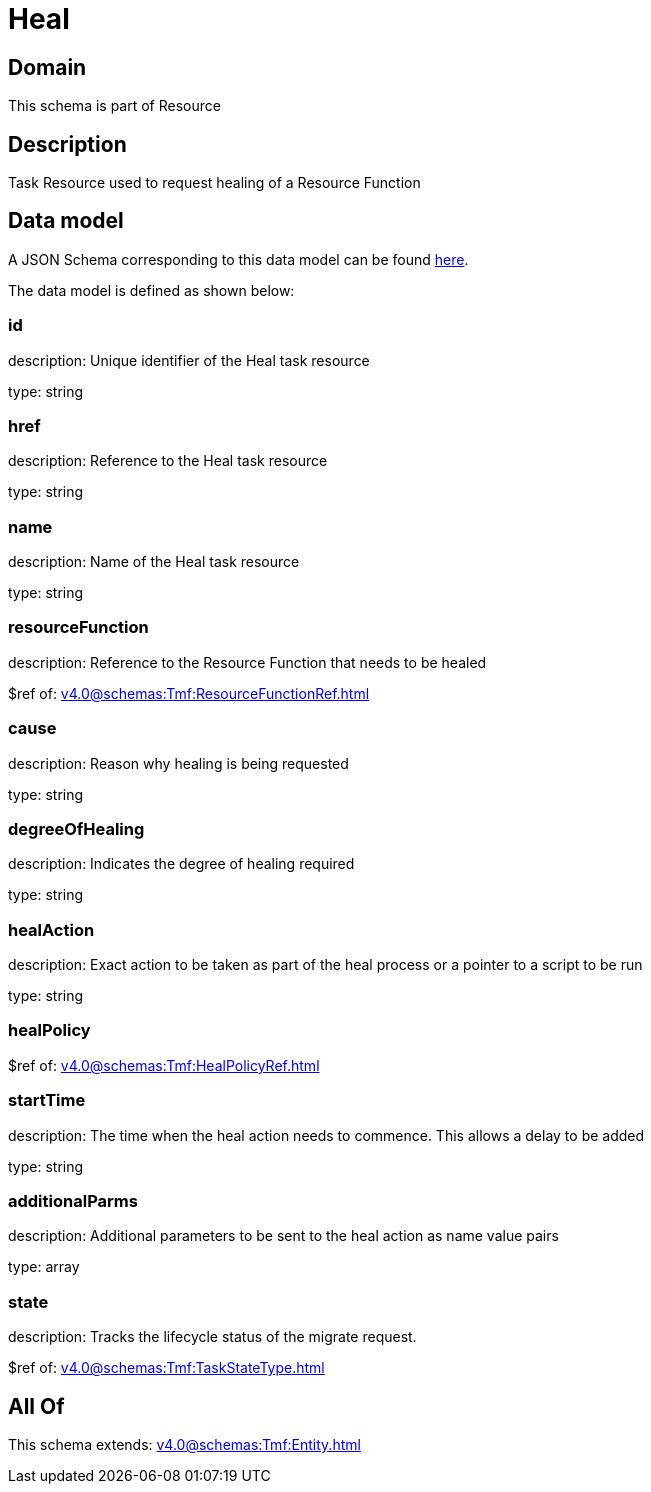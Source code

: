 = Heal

[#domain]
== Domain

This schema is part of Resource

[#description]
== Description

Task Resource used to request healing of a Resource Function


[#data_model]
== Data model

A JSON Schema corresponding to this data model can be found https://tmforum.org[here].

The data model is defined as shown below:


=== id
description: Unique identifier of the Heal task resource

type: string


=== href
description: Reference to the Heal task resource

type: string


=== name
description: Name of the Heal task resource

type: string


=== resourceFunction
description: Reference to the Resource Function that needs to be healed

$ref of: xref:v4.0@schemas:Tmf:ResourceFunctionRef.adoc[]


=== cause
description: Reason why healing is being requested

type: string


=== degreeOfHealing
description: Indicates the degree of healing required

type: string


=== healAction
description: Exact action to be taken as part of the heal process or a pointer to a script to be run

type: string


=== healPolicy
$ref of: xref:v4.0@schemas:Tmf:HealPolicyRef.adoc[]


=== startTime
description: The time when the heal action needs to commence. This allows a delay to be added

type: string


=== additionalParms
description: Additional parameters to be sent to the heal action as name value pairs

type: array


=== state
description: Tracks the lifecycle status of the migrate request.

$ref of: xref:v4.0@schemas:Tmf:TaskStateType.adoc[]


[#all_of]
== All Of

This schema extends: xref:v4.0@schemas:Tmf:Entity.adoc[]
